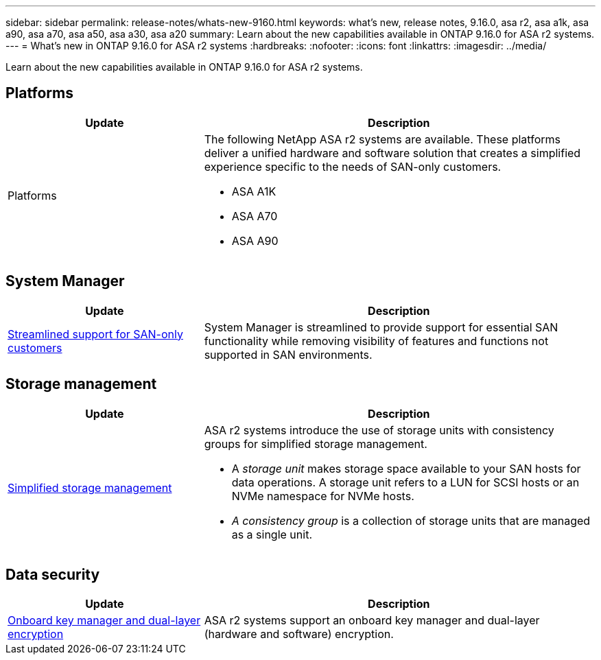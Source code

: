 ---
sidebar: sidebar
permalink: release-notes/whats-new-9160.html
keywords: what's new, release notes, 9.16.0, asa r2, asa a1k, asa a90, asa a70, asa a50, asa a30, asa a20
summary:  Learn about the new capabilities available in ONTAP 9.16.0 for ASA r2 systems.
---
= What's new in ONTAP 9.16.0 for ASA r2 systems
:hardbreaks:
:nofooter:
:icons: font
:linkattrs:
:imagesdir: ../media/

[.lead]
Learn about the new capabilities available in ONTAP 9.16.0 for ASA r2 systems.

== Platforms

[cols="2,4" options="header"]
|===
// header row
| Update
| Description


// first body row
| Platforms
a| The following NetApp ASA r2 systems are available.  These platforms deliver a unified hardware and software solution that creates a simplified experience specific to the needs of SAN-only customers.

* ASA A1K
* ASA A70
* ASA A90

// table end
|===


== System Manager

[cols="2,4" options="header"]
|===
// header row
| Update
| Description


// first body row
| link:../get-started/learn-about.html[Streamlined support for SAN-only customers]
| System Manager is streamlined to provide support for essential SAN functionality while removing visibility of features and functions not supported in SAN environments.  

// table end
|===


== Storage management

[cols="2,4" options="header"]
|===
// header row
| Update
| Description


// first body row
| link:../manage-data/provision-san-storage.html[Simplified storage management]
a| ASA r2 systems introduce the use of storage units with consistency groups for simplified storage management.

* A _storage unit_ makes storage space available to your SAN hosts for data operations. A storage unit refers to a LUN for SCSI hosts or an NVMe namespace for NVMe hosts. 
* _A consistency group_ is a collection of storage units that are managed as a single unit. 

// table end
|===

== Data security

[cols="2,4" options="header"]
|===
// header row
| Update
| Description


// first body row
| link:../secure-data/encrypt-data-at-rest.html[Onboard key manager and dual-layer encryption] 
a| ASA r2 systems support an onboard key manager and dual-layer (hardware and software) encryption.

// table end
|===

// 2024 Sept 16, Git Issue 2
// 2024 Sept 23, ONTAPDOC 1921